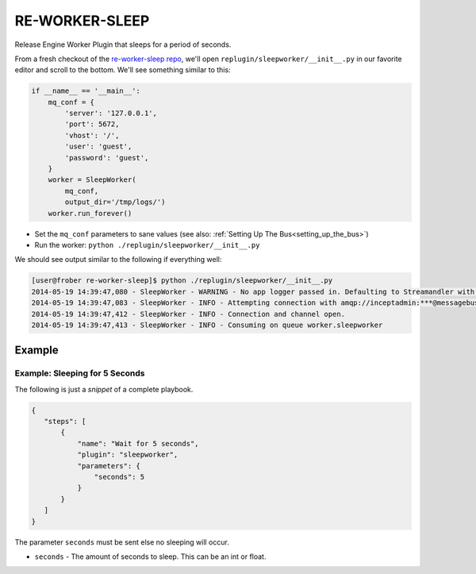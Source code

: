 RE-WORKER-SLEEP
---------------
Release Engine Worker Plugin that sleeps for a period of seconds.

From a fresh checkout of the `re-worker-sleep repo
<https://github.com/RHInception/re-worker-sleep.git>`_, we'll open
``replugin/sleepworker/__init__.py`` in our favorite editor and scroll
to the bottom. We'll see something similar to this:

.. code-block:: python

   if __name__ == '__main__':
       mq_conf = {
           'server': '127.0.0.1',
           'port': 5672,
           'vhost': '/',
           'user': 'guest',
           'password': 'guest',
       }
       worker = SleepWorker(
           mq_conf,
           output_dir='/tmp/logs/')
       worker.run_forever()

* Set the ``mq_conf`` parameters to sane values (see also:
  :ref:`Setting Up The Bus<setting_up_the_bus>`)
* Run the worker: ``python ./replugin/sleepworker/__init__.py``

We should see output similar to the following if everything well:

.. code-block:: bash

   [user@frober re-worker-sleep]$ python ./replugin/sleepworker/__init__.py
   2014-05-19 14:39:47,080 - SleepWorker - WARNING - No app logger passed in. Defaulting to Streamandler with level INFO.
   2014-05-19 14:39:47,083 - SleepWorker - INFO - Attempting connection with amqp://inceptadmin:***@messagebus.example.com:5672/
   2014-05-19 14:39:47,412 - SleepWorker - INFO - Connection and channel open.
   2014-05-19 14:39:47,413 - SleepWorker - INFO - Consuming on queue worker.sleepworker


Example
```````

Example: Sleeping for 5 Seconds
~~~~~~~~~~~~~~~~~~~~~~~~~~~~~~~

The following is just a *snippet* of a complete playbook.

.. code-block:: json

   {
      "steps": [
          {
              "name": "Wait for 5 seconds",
              "plugin": "sleepworker",
              "parameters": {
                  "seconds": 5
              }
          }
      ]
   }


The parameter ``seconds`` must be sent else no sleeping will occur.

* ``seconds`` - The amount of seconds to sleep. This can be an int or float.
